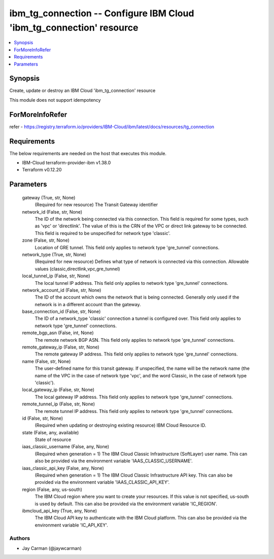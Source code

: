 
ibm_tg_connection -- Configure IBM Cloud 'ibm_tg_connection' resource
=====================================================================

.. contents::
   :local:
   :depth: 1


Synopsis
--------

Create, update or destroy an IBM Cloud 'ibm_tg_connection' resource

This module does not support idempotency


ForMoreInfoRefer
----------------
refer - https://registry.terraform.io/providers/IBM-Cloud/ibm/latest/docs/resources/tg_connection

Requirements
------------
The below requirements are needed on the host that executes this module.

- IBM-Cloud terraform-provider-ibm v1.38.0
- Terraform v0.12.20



Parameters
----------

  gateway (True, str, None)
    (Required for new resource) The Transit Gateway identifier


  network_id (False, str, None)
    The ID of the network being connected via this connection. This field is required for some types, such as 'vpc' or 'directlink'. The value of this is the CRN of the VPC or direct link gateway to be connected. This field is required to be unspecified for network type 'classic'.


  zone (False, str, None)
    Location of GRE tunnel. This field only applies to network type 'gre_tunnel' connections.


  network_type (True, str, None)
    (Required for new resource) Defines what type of network is connected via this connection. Allowable values (classic,directlink,vpc,gre_tunnel)


  local_tunnel_ip (False, str, None)
    The local tunnel IP address. This field only applies to network type 'gre_tunnel' connections.


  network_account_id (False, str, None)
    The ID of the account which owns the network that is being connected. Generally only used if the network is in a different account than the gateway.


  base_connection_id (False, str, None)
    The ID of a network_type 'classic' connection a tunnel is configured over. This field only applies to network type 'gre_tunnel' connections.


  remote_bgp_asn (False, int, None)
    The remote network BGP ASN. This field only applies to network type 'gre_tunnel' connections.


  remote_gateway_ip (False, str, None)
    The remote gateway IP address. This field only applies to network type 'gre_tunnel' connections.


  name (False, str, None)
    The user-defined name for this transit gateway. If unspecified, the name will be the network name (the name of the VPC in the case of network type 'vpc', and the word Classic, in the case of network type 'classic').


  local_gateway_ip (False, str, None)
    The local gateway IP address. This field only applies to network type 'gre_tunnel' connections.


  remote_tunnel_ip (False, str, None)
    The remote tunnel IP address. This field only applies to network type 'gre_tunnel' connections.


  id (False, str, None)
    (Required when updating or destroying existing resource) IBM Cloud Resource ID.


  state (False, any, available)
    State of resource


  iaas_classic_username (False, any, None)
    (Required when generation = 1) The IBM Cloud Classic Infrastructure (SoftLayer) user name. This can also be provided via the environment variable 'IAAS_CLASSIC_USERNAME'.


  iaas_classic_api_key (False, any, None)
    (Required when generation = 1) The IBM Cloud Classic Infrastructure API key. This can also be provided via the environment variable 'IAAS_CLASSIC_API_KEY'.


  region (False, any, us-south)
    The IBM Cloud region where you want to create your resources. If this value is not specified, us-south is used by default. This can also be provided via the environment variable 'IC_REGION'.


  ibmcloud_api_key (True, any, None)
    The IBM Cloud API key to authenticate with the IBM Cloud platform. This can also be provided via the environment variable 'IC_API_KEY'.













Authors
~~~~~~~

- Jay Carman (@jaywcarman)
